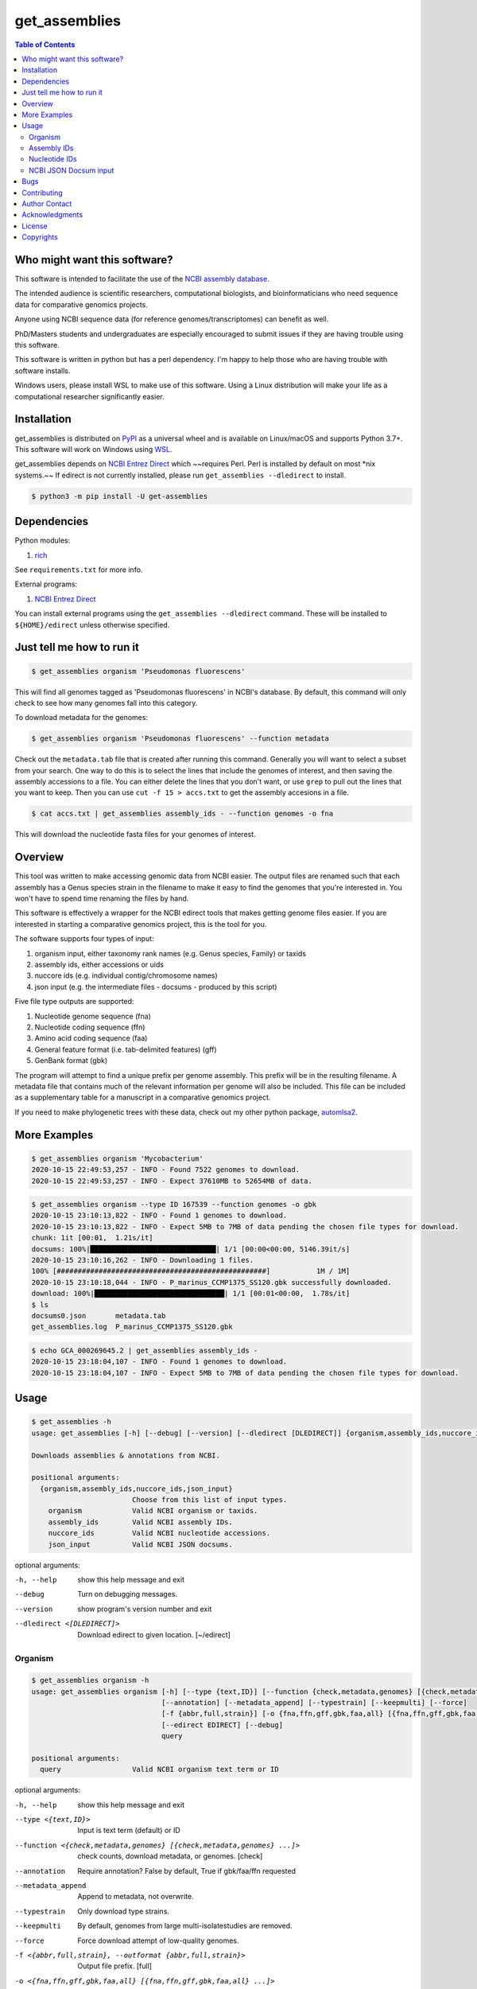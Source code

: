 get_assemblies
==============

.. contents:: **Table of Contents**
    :backlinks: none

Who might want this software?
-----------------------------

This software is intended to facilitate the use of the `NCBI assembly database.
<https://www.ncbi.nlm.nih.gov/assembly>`_

The intended audience is scientific researchers, computational biologists, and
bioinformaticians who need sequence data for comparative genomics projects.

Anyone using NCBI sequence data (for reference genomes/transcriptomes) can
benefit as well.

PhD/Masters students and undergraduates are especially encouraged to submit
issues if they are having trouble using this software.

This software is written in python but has a perl dependency. I'm happy to help
those who are having trouble with software installs.

Windows users, please install WSL to make use of this software. Using a Linux
distribution will make your life as a computational researcher significantly
easier.

Installation
------------

get_assemblies is distributed on `PyPI
<https://pypi.org/project/get-assemblies>`_ as a universal wheel and is
available on Linux/macOS and supports Python 3.7+. This software will work on
Windows using `WSL
<https://docs.microsoft.com/en-us/windows/wsl/install-win10>`_.

get_assemblies depends on `NCBI Entrez Direct
<https://www.ncbi.nlm.nih.gov/books/NBK179288/>`_ which ~~requires Perl. Perl is
installed by default on most \*nix systems.~~ If edirect is not currently
installed, please run ``get_assemblies --dledirect`` to install.

.. code-block:: bash

    $ python3 -m pip install -U get-assemblies

Dependencies
------------

Python modules:

1. `rich <https://github.com/willmcgugan/rich>`_

See ``requirements.txt`` for more info.

External programs:

1. `NCBI Entrez Direct <https://www.ncbi.nlm.nih.gov/books/NBK179288/>`_

You can install external programs using the ``get_assemblies --dledirect``
command. These will be installed to ``${HOME}/edirect`` unless otherwise
specified.

Just tell me how to run it
--------------------------

.. code-block:: bash

    $ get_assemblies organism 'Pseudomonas fluorescens'

This will find all genomes tagged as 'Pseudomonas fluorescens' in NCBI's
database. By default, this command will only check to see how many genomes
fall into this category.

To download metadata for the genomes:

.. code-block:: bash

    $ get_assemblies organism 'Pseudomonas fluorescens' --function metadata

Check out the ``metadata.tab`` file that is created after running this command.
Generally you will want to select a subset from your search. One way to do this
is to select the lines that include the genomes of interest, and then saving
the assembly accessions to a file. You can either delete the lines that you
don't want, or use ``grep`` to pull out the lines that you want to keep. Then
you can use ``cut -f 15 > accs.txt`` to get the assembly accesions in a file.

.. code-block:: bash

    $ cat accs.txt | get_assemblies assembly_ids - --function genomes -o fna

This will download the nucleotide fasta files for your genomes of interest.

Overview
--------

This tool was written to make accessing genomic data from NCBI easier. The
output files are renamed such that each assembly has a Genus species strain in
the filename to make it easy to find the genomes that you're interested in. You
won't have to spend time renaming the files by hand.

This software is effectively a wrapper for the NCBI edirect tools that makes
getting genome files easier. If you are interested in starting a comparative
genomics project, this is the tool for you.

The software supports four types of input:

1. organism input, either taxonomy rank names (e.g. Genus species, Family) or
   taxids
2. assembly ids, either accessions or uids
3. nuccore ids (e.g. individual contig/chromosome names)
4. json input (e.g. the intermediate files - docsums - produced by this script)

Five file type outputs are supported:

1. Nucleotide genome sequence (fna)
2. Nucleotide coding sequence (ffn)
3. Amino acid coding sequence (faa)
4. General feature format (i.e. tab-delimited features) (gff)
5. GenBank format (gbk)

The program will attempt to find a unique prefix per genome assembly. This
prefix will be in the resulting filename. A metadata file that contains much
of the relevant information per genome will also be included. This file can
be included as a supplementary table for a manuscript in a comparative genomics
project.

If you need to make phylogenetic trees with these data, check out my other
python package, `automlsa2 <https://pypi.org/project/automlsa2/>`_.

More Examples
-------------

.. code-block:: bash

    $ get_assemblies organism 'Mycobacterium'
    2020-10-15 22:49:53,257 - INFO - Found 7522 genomes to download.
    2020-10-15 22:49:53,257 - INFO - Expect 37610MB to 52654MB of data.

.. code-block:: bash

    $ get_assemblies organism --type ID 167539 --function genomes -o gbk
    2020-10-15 23:10:13,822 - INFO - Found 1 genomes to download.
    2020-10-15 23:10:13,822 - INFO - Expect 5MB to 7MB of data pending the chosen file types for download.
    chunk: 1it [00:01,  1.21s/it]
    docsums: 100%|██████████████████████████████| 1/1 [00:00<00:00, 5146.39it/s]
    2020-10-15 23:10:16,262 - INFO - Downloading 1 files.
    100% [##################################################]           1M / 1M]
    2020-10-15 23:10:18,044 - INFO - P_marinus_CCMP1375_SS120.gbk successfully downloaded.
    download: 100%|███████████████████████████████| 1/1 [00:01<00:00,  1.78s/it]
    $ ls
    docsums0.json       metadata.tab
    get_assemblies.log  P_marinus_CCMP1375_SS120.gbk

.. code-block:: bash

    $ echo GCA_000269645.2 | get_assemblies assembly_ids -
    2020-10-15 23:18:04,107 - INFO - Found 1 genomes to download.
    2020-10-15 23:18:04,107 - INFO - Expect 5MB to 7MB of data pending the chosen file types for download.

Usage
-----

.. code-block:: bash

    $ get_assemblies -h
    usage: get_assemblies [-h] [--debug] [--version] [--dledirect [DLEDIRECT]] {organism,assembly_ids,nuccore_ids,json_input} ...

    Downloads assemblies & annotations from NCBI.

    positional arguments:
      {organism,assembly_ids,nuccore_ids,json_input}
                            Choose from this list of input types.
        organism            Valid NCBI organism or taxids.
        assembly_ids        Valid NCBI assembly IDs.
        nuccore_ids         Valid NCBI nucleotide accessions.
        json_input          Valid NCBI JSON docsums.

optional arguments:

-h, --help            show this help message and exit
--debug               Turn on debugging messages.
--version             show program's version number and exit
--dledirect <[DLEDIRECT]>
                      Download edirect to given location. [~/edirect]

Organism
^^^^^^^^

.. code-block:: bash

    $ get_assemblies organism -h
    usage: get_assemblies organism [-h] [--type {text,ID}] [--function {check,metadata,genomes} [{check,metadata,genomes} ...]]
                                   [--annotation] [--metadata_append] [--typestrain] [--keepmulti] [--force]
                                   [-f {abbr,full,strain}] [-o {fna,ffn,gff,gbk,faa,all} [{fna,ffn,gff,gbk,faa,all} ...]]
                                   [--edirect EDIRECT] [--debug]
                                   query

    positional arguments:
      query                 Valid NCBI organism text term or ID

optional arguments:

-h, --help            show this help message and exit
--type <{text,ID}>    Input is text term (default) or ID
--function <{check,metadata,genomes} [{check,metadata,genomes} ...]>
                      check counts, download metadata, or genomes. [check]
--annotation          Require annotation? False by default, True if gbk/faa/ffn requested
--metadata_append     Append to metadata, not overwrite.
--typestrain          Only download type strains.
--keepmulti           By default, genomes from large multi-isolatestudies are removed.
--force               Force download attempt of low-quality genomes.
-f <{abbr,full,strain}, --outformat {abbr,full,strain}>
                      Output file prefix. [full]
-o <{fna,ffn,gff,gbk,faa,all} [{fna,ffn,gff,gbk,faa,all} ...]>
                      Output file types.
--edirect EDIRECT     Path to edirect directory.
--debug               Turn on debugging messages.

Assembly IDs
^^^^^^^^^^^^

.. code-block:: bash

    $ get_assemblies assembly_ids -h
    usage: get_assemblies assembly_ids [-h] [--type {acc,uid}]
                                       [--function {check,metadata,genomes} [{check,metadata,genomes} ...]] [--annotation]
                                       [--metadata_append] [--typestrain] [--keepmulti] [--force] [-f {abbr,full,strain}]
                                       [-o {fna,ffn,gff,gbk,faa,all} [{fna,ffn,gff,gbk,faa,all} ...]] [--edirect EDIRECT]
                                       [--debug]
                                       infile

    positional arguments:
      infile                Input file with NCBI assembly IDs; "-" for stdin

optional arguments:

-h, --help            show this help message and exit
--type <{acc,uid}>    Input is Accession (default) or ID
--function <{check,metadata,genomes} [{check,metadata,genomes} ...]>
                      check counts, download metadata, or genomes. [check]
--annotation          Require annotation? False by default, True if gbk/faa/ffn requested
--metadata_append     Append to metadata, not overwrite.
--typestrain          Only download type strains.
--keepmulti           By default, genomes from large multi-isolatestudies are removed.
--force               Force download attempt of low-quality genomes.
-f <{abbr,full,strain}, --outformat {abbr,full,strain}>
                      Output file prefix. [full]
-o <{fna,ffn,gff,gbk,faa,all} [{fna,ffn,gff,gbk,faa,all} ...]>
                      Output file types.
--edirect EDIRECT     Path to edirect directory.
--debug               Turn on debugging messages.

Nucleotide IDs
^^^^^^^^^^^^^^

.. code-block:: bash

    $ get_assemblies nuccore_ids -h
    usage: get_assemblies nuccore_ids [-h] [--function {check,metadata,genomes} [{check,metadata,genomes} ...]] [--annotation]
                                      [--metadata_append] [--typestrain] [--keepmulti] [--force] [-f {abbr,full,strain}]
                                      [-o {fna,ffn,gff,gbk,faa,all} [{fna,ffn,gff,gbk,faa,all} ...]] [--edirect EDIRECT] [--debug]
                                      infile

    positional arguments:
      infile                Input file with NCBI nuccore IDs; "-" for stdin

optional arguments:

-h, --help            show this help message and exit
--function <{check,metadata,genomes} [{check,metadata,genomes} ...]>
                      check counts, download metadata, or genomes. [check]
--annotation          Require annotation? False by default, True if gbk/faa/ffn requested
--metadata_append     Append to metadata, not overwrite.
--typestrain          Only download type strains.
--keepmulti           By default, genomes from large multi-isolatestudies are removed.
--force               Force download attempt of low-quality genomes.
-f <{abbr,full,strain}, --outformat {abbr,full,strain}>
                      Output file prefix. [full]
-o <{fna,ffn,gff,gbk,faa,all} [{fna,ffn,gff,gbk,faa,all} ...]>
                      Output file types.
--edirect EDIRECT     Path to edirect directory.
--debug               Turn on debugging messages.

NCBI JSON Docsum input
^^^^^^^^^^^^^^^^^^^^^^

.. code-block:: bash

    $ get_assemblies json_input -h
    usage: get_assemblies json_input [-h] [--function {metadata,genomes} [{metadata,genomes} ...]] [--annotation]
                                     [--metadata_append] [--typestrain] [--keepmulti] [--force] [-f {abbr,full,strain}]
                                     [-o {fna,ffn,gff,gbk,faa,all} [{fna,ffn,gff,gbk,faa,all} ...]] [--edirect EDIRECT] [--debug]
                                     jsonfile [jsonfile ...]

    positional arguments:
      jsonfile              Input JSON file with docsums; "-" for stdin

optional arguments:

-h, --help            show this help message and exit
--function <{metadata,genomes} [{metadata,genomes} ...]>
                      Download metadata and/or genomes. [metadata]
--annotation          Require annotation? False by default, True if gbk/faa/ffn requested
--metadata_append     Append to metadata, not overwrite.
--typestrain          Only download type strains.
--keepmulti           By default, genomes from large multi-isolatestudies are removed.
--force               Force download attempt of low-quality genomes.
-f <{abbr,full,strain}, --outformat {abbr,full,strain}>
                      Output file prefix. [full]
-o <{fna,ffn,gff,gbk,faa,all} [{fna,ffn,gff,gbk,faa,all} ...]>
                      Output file types.
--edirect EDIRECT     Path to edirect directory.
--debug               Turn on debugging messages.


Bugs
----

Viruses are currently not handled well, if at all. Look elsewhere to download
those.

Contributing
------------

Feel free to submit bug reports or pull requests so we can improve this
software. Undoubtedly there will be some erroneous prefixes generated out
there, and I'd like to fix them.

Author Contact
--------------

`Ed Davis <mailto:ed@cgrb.oregonstate.edu>`_

Acknowledgments
----------------

Special thanks for helping me test the software and get the python code packaged:

* `Alex Weisberg <https://github.com/alexweisberg>`_
* `Shawn O'Neil <https://github.com/oneilsh>`_

Also, thanks to these groups for supporting me through my scientific career:

* `OSU Chang Lab <https://github.com/osuchanglab>`_
* `Center for Genome Research and Biocomputing @ OSU <https://cgrb.oregonstate.edu>`_

License
-------

get_assemblies is distributed under the terms listed in the ``LICENSE`` file.
The software is free for non-commercial use.

Copyrights
----------

Copyright (c) 2020 Oregon State University

All Rights Reserved.
